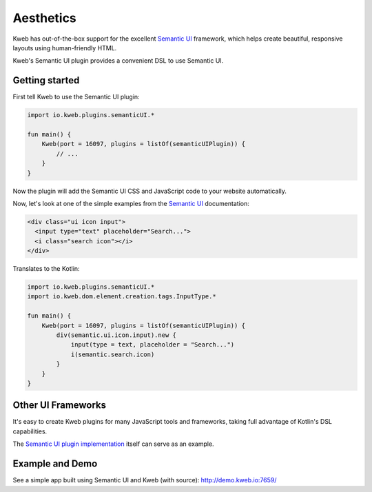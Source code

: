 ==========
Aesthetics
==========

Kweb has out-of-the-box support for the excellent `Semantic UI <https://semantic-ui.com/>`_
framework, which helps create beautiful, responsive layouts using human-friendly HTML.

Kweb's Semantic UI plugin provides a convenient DSL to use Semantic UI.

Getting started
---------------

First tell Kweb to use the Semantic UI plugin:

.. code-block:: kotlin

    import io.kweb.plugins.semanticUI.*

    fun main() {
        Kweb(port = 16097, plugins = listOf(semanticUIPlugin)) {
            // ...
        }
    }

Now the plugin will add the Semantic UI CSS and JavaScript code to your website automatically.

Now, let's look at one of the simple examples from the `Semantic UI <https://semantic-ui.com/elements/input.html>`_
documentation:

.. code-block:: html

    <div class="ui icon input">
      <input type="text" placeholder="Search...">
      <i class="search icon"></i>
    </div>

Translates to the Kotlin:

.. code-block:: kotlin

    import io.kweb.plugins.semanticUI.*
    import io.kweb.dom.element.creation.tags.InputType.*

    fun main() {
        Kweb(port = 16097, plugins = listOf(semanticUIPlugin)) {
            div(semantic.ui.icon.input).new {
                input(type = text, placeholder = "Search...")
                i(semantic.search.icon)
            }
        }
    }

Other UI Frameworks
-------------------

It's easy to create Kweb plugins for many JavaScript tools and frameworks, taking full advantage of Kotlin's DSL
capabilities.

The `Semantic UI plugin implementation <https://github.com/kwebio/core/tree/master/src/main/kotlin/io/kweb/plugins/semanticUI>`_
itself can serve as an example.

Example and Demo
----------------

See a simple app built using Semantic UI and Kweb (with source): http://demo.kweb.io:7659/